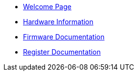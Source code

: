* xref:index.adoc[Welcome Page]
* xref:hardware.adoc[Hardware Information]
* xref:firmware.adoc[Firmware Documentation]
* xref:registers.adoc[Register Documentation]



